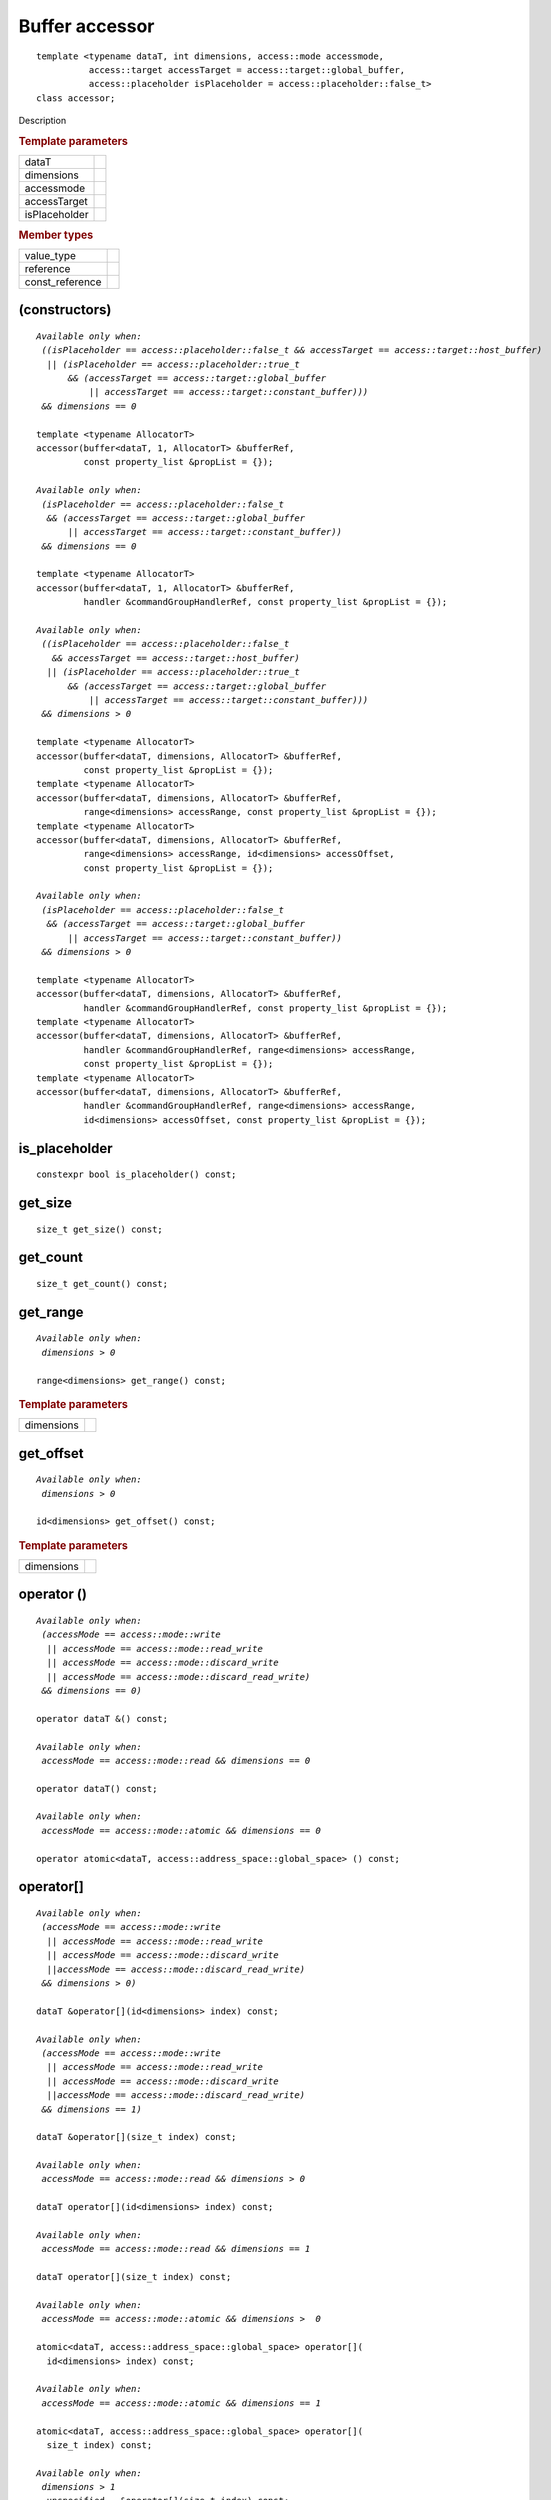 .. rst-class:: api-class
	       
===============
Buffer accessor
===============

::
   
   template <typename dataT, int dimensions, access::mode accessmode,
             access::target accessTarget = access::target::global_buffer,
             access::placeholder isPlaceholder = access::placeholder::false_t>
   class accessor;

Description

.. rubric:: Template parameters

===============  =======
dataT
dimensions
accessmode
accessTarget
isPlaceholder
===============  =======

.. rubric:: Member types

===============  =======
value_type
reference
const_reference
===============  =======

.. member-toc::

(constructors)
==============

.. parsed-literal::
   
  *Available only when:
   ((isPlaceholder == access::placeholder::false_t && accessTarget == access::target::host_buffer)
    || (isPlaceholder == access::placeholder::true_t
        && (accessTarget == access::target::global_buffer
	    || accessTarget == access::target::constant_buffer)))
   && dimensions == 0*

  template <typename AllocatorT>
  accessor(buffer<dataT, 1, AllocatorT> &bufferRef,
           const property_list &propList = {});
   
  *Available only when:
   (isPlaceholder == access::placeholder::false_t
    && (accessTarget == access::target::global_buffer
        || accessTarget == access::target::constant_buffer))
   && dimensions == 0*

  template <typename AllocatorT>
  accessor(buffer<dataT, 1, AllocatorT> &bufferRef,
           handler &commandGroupHandlerRef, const property_list &propList = {});

  *Available only when:
   ((isPlaceholder == access::placeholder::false_t
     && accessTarget == access::target::host_buffer)
    || (isPlaceholder == access::placeholder::true_t
        && (accessTarget == access::target::global_buffer
	    || accessTarget == access::target::constant_buffer)))
   && dimensions > 0*
   
  template <typename AllocatorT>
  accessor(buffer<dataT, dimensions, AllocatorT> &bufferRef,
           const property_list &propList = {});
  template <typename AllocatorT>
  accessor(buffer<dataT, dimensions, AllocatorT> &bufferRef,
           range<dimensions> accessRange, const property_list &propList = {});
  template <typename AllocatorT>
  accessor(buffer<dataT, dimensions, AllocatorT> &bufferRef,
           range<dimensions> accessRange, id<dimensions> accessOffset,
           const property_list &propList = {});

  *Available only when:
   (isPlaceholder == access::placeholder::false_t
    && (accessTarget == access::target::global_buffer
        || accessTarget == access::target::constant_buffer))
   && dimensions > 0*

  template <typename AllocatorT>
  accessor(buffer<dataT, dimensions, AllocatorT> &bufferRef,
           handler &commandGroupHandlerRef, const property_list &propList = {});
  template <typename AllocatorT>
  accessor(buffer<dataT, dimensions, AllocatorT> &bufferRef,
           handler &commandGroupHandlerRef, range<dimensions> accessRange,
           const property_list &propList = {});
  template <typename AllocatorT>
  accessor(buffer<dataT, dimensions, AllocatorT> &bufferRef,
           handler &commandGroupHandlerRef, range<dimensions> accessRange,
           id<dimensions> accessOffset, const property_list &propList = {});


is_placeholder
==============

::
   
  constexpr bool is_placeholder() const;

get_size
========

::
   
  size_t get_size() const;

get_count
=========

::
   
  size_t get_count() const;

get_range
=========

.. parsed-literal::
   
  *Available only when:
   dimensions > 0*
   
  range<dimensions> get_range() const;


.. rubric:: Template parameters

===============  ===
dimensions
===============  ===

get_offset
==========

.. parsed-literal::
   
  *Available only when:
   dimensions > 0*
   
  id<dimensions> get_offset() const;


.. rubric:: Template parameters

===============  ===
dimensions
===============  ===

operator ()
===========

.. parsed-literal::
   
  *Available only when:
   (accessMode == access::mode::write
    || accessMode == access::mode::read_write
    || accessMode == access::mode::discard_write
    || accessMode == access::mode::discard_read_write)
   && dimensions == 0)*

  operator dataT &() const;

  *Available only when:
   accessMode == access::mode::read && dimensions == 0*
   
  operator dataT() const;

  *Available only when:
   accessMode == access::mode::atomic && dimensions == 0*

  operator atomic<dataT, access::address_space::global_space> () const;


operator[]
==========

.. parsed-literal::

  *Available only when:
   (accessMode == access::mode::write
    || accessMode == access::mode::read_write
    || accessMode == access::mode::discard_write
    ||accessMode == access::mode::discard_read_write)
   && dimensions > 0)*

  dataT &operator[](id<dimensions> index) const;

  *Available only when:
   (accessMode == access::mode::write
    || accessMode == access::mode::read_write
    || accessMode == access::mode::discard_write
    ||accessMode == access::mode::discard_read_write)
   && dimensions == 1)*

  dataT &operator[](size_t index) const;

  *Available only when:
   accessMode == access::mode::read && dimensions > 0*

  dataT operator[](id<dimensions> index) const;

  *Available only when:
   accessMode == access::mode::read && dimensions == 1*

  dataT operator[](size_t index) const;

  *Available only when:
   accessMode == access::mode::atomic && dimensions >  0*

  atomic<dataT, access::address_space::global_space> operator[](
    id<dimensions> index) const;

  *Available only when:
   accessMode == access::mode::atomic && dimensions == 1*
   
  atomic<dataT, access::address_space::global_space> operator[](
    size_t index) const;

  *Available only when:
   dimensions > 1*
  __unspecified__ &operator[](size_t index) const;


get_pointer
===========

.. parsed-literal::
   
  *Available only when:
   accessTarget == access::target::host_buffer*
   
  dataT \*get_pointer() const;
   
  *Available only when:
   accessTarget == access::target::global_buffer*

  global_ptr<dataT> get_pointer() const;

  *Available only when:
   accessTarget == access::target::constant_buffer*

  constant_ptr<dataT> get_pointer() const;



